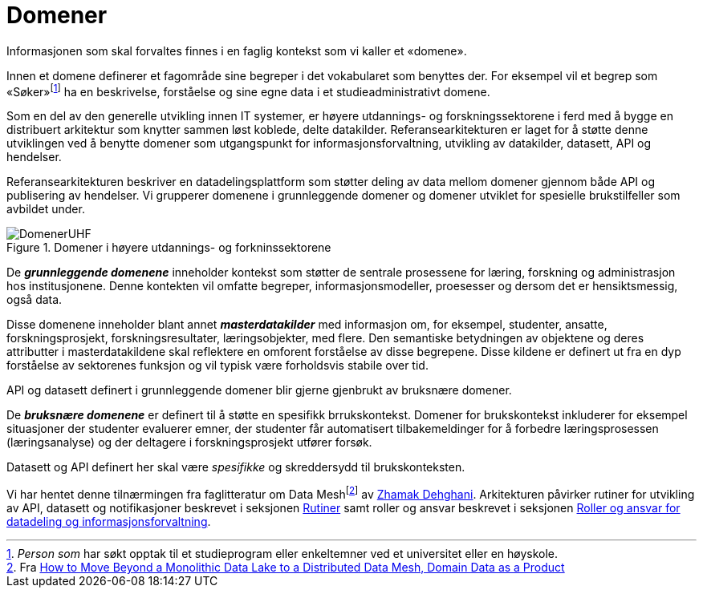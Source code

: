 = Domener
:wysiwig_editing: 1
ifeval::[{wysiwig_editing} == 1]
:imagepath: ../images/
endif::[]
ifeval::[{wysiwig_editing} == 0]
:imagepath: main@unit-ra:unit-ra-datadeling-tilnærming:
endif::[]
:toc: left
:experimental:
:toclevels: 4
:sectnums:
:sectnumlevels: 9

Informasjonen som skal forvaltes finnes i en faglig kontekst som vi
kaller et «domene».

Innen et domene definerer et fagområde sine begreper i det vokabularet
som benyttes der. For eksempel vil et begrep som
«Søker»footnote:[_Person som_ har søkt opptak til et studieprogram eller
enkeltemner ved et universitet eller en høyskole.] ha en beskrivelse,
forståelse og sine egne data i et studieadministrativt domene.

Som en del av den generelle utvikling innen IT systemer, er høyere utdannings- og forskningssektorene i
ferd med å bygge en distribuert arkitektur som knytter sammen løst
koblede, delte datakilder. 
Referansearkitekturen er laget for å støtte denne utviklingen ved å
benytte domener som utgangspunkt for informasjonsforvaltning, utvikling
av datakilder, datasett, API og hendelser.

Referansearkitekturen beskriver en datadelingsplattform som støtter
deling av data mellom domener gjennom både API og publisering av
hendelser. Vi grupperer domenene i grunnleggende domener og domener
utviklet for spesielle brukstilfeller som avbildet under.

.Domener i høyere utdannings- og forkninssektorene
image::{imagepath}DomenerUHF.png[]

De *_grunnleggende domenene_* inneholder kontekst som støtter de sentrale
prosessene for læring, forskning og administrasjon hos institusjonene.  Denne kontekten vil omfatte begreper, informasjonsmodeller, proesesser og dersom det er hensiktsmessig, også data.

Disse domenene inneholder blant annet *_masterdatakilder_* med
informasjon om, for eksempel, studenter, ansatte, forskningsprosjekt,
forskningsresultater, læringsobjekter, med flere. Den semantiske betydningen av objektene og deres attributter i masterdatakildene skal reflektere en omforent forståelse av disse begrepene.
Disse kildene er
definert ut fra en dyp forståelse av sektorenes funksjon og vil typisk
være forholdsvis stabile over tid.

API og datasett definert i grunnleggende domener blir gjerne gjenbrukt
av bruksnære domener.

De *_bruksnære domenene_* er definert til å støtte en spesifikk
brrukskontekst. Domener for brukskontekst inkluderer for eksempel
situasjoner der studenter evaluerer emner, der studenter får
automatisert tilbakemeldinger for å forbedre læringsprosessen
(læringsanalyse) og der deltagere i forskningsprosjekt utfører forsøk.

Datasett og API definert her skal være _spesifikke_ og skreddersydd til
brukskonteksten.

Vi har hentet denne tilnærmingen fra faglitteratur om Data
Meshfootnote:[Fra
https://martinfowler.com/articles/data-monolith-to-mesh.html#DomainDataAsAProduct[How
to Move Beyond a Monolithic Data Lake to a Distributed Data Mesh, Domain Data as a Product]] av
https://twitter.com/zhamakd[Zhamak Dehghani]. Arkitekturen påvirker
rutiner for utvikling av API, datasett og notifikasjoner beskrevet i
seksjonen https://unit-norge.github.io/unit-ra/main/unit-ra-datadeling-rutiner/Rutiner.html[Rutiner] samt
roller og ansvar beskrevet i seksjonen https://unit-norge.github.io/unit-ra/main/unit-ra-datadeling-roller/Roller%20og%20ansvar%20for%20informasjonsforvaltning.html[Roller og ansvar for datadeling
og informasjonsforvaltning].

